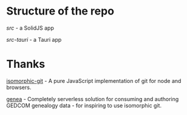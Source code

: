 
* Structure of the repo
[[src/][src]] - a SolidJS app

[[src-tauri][src-tauri]] - a Tauri app

* Thanks
[[https://github.com/isomorphic-git/isomorphic-git][isomorphic-git]] - A pure JavaScript implementation of git for node and browsers.

[[https://codeberg.org/fetsorn/genea][genea]] - Completely serverless solution for consuming and authoring GEDCOM genealogy data - for inspiring to use isomorphic git.
